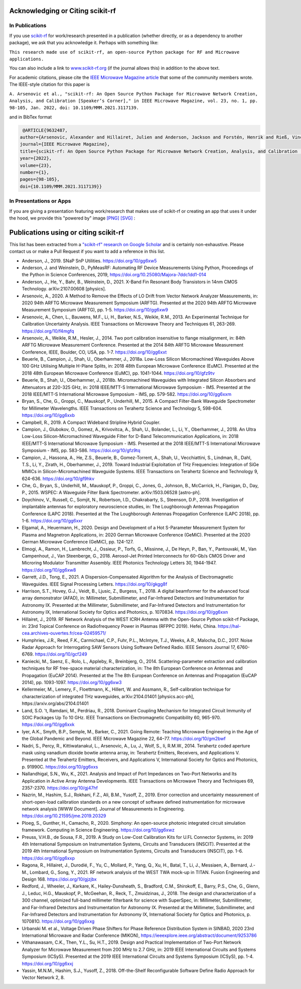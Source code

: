 .. _acknowledging:
    :github_url:


.. image:: ../_static/scikit-rf-title-flat.svg
    :target: ../_static/scikit-rf-title-flat.svg
    :height: 100
    :align: center


Acknowledging or Citing scikit-rf
==================================

In Publications
---------------

If you use `scikit-rf <http://scikit-rf.org>`_ for work/research presented in a publication (whether directly, or as a dependency to another package), we ask that you acknowledge it. Perhaps with something like:

``This research made use of scikit-rf, an open-source Python package for RF and Microwave applications.``

You can also include a link to `<www.scikit-rf.org>`_ (if the journal allows this) in addition to the above text.

For academic citations, please cite the `IEEE Microwave Magazine article <https://ieeexplore.ieee.org/document/9632487>`_ that some of the community members wrote.
The IEEE-style citation for this paper is

``A. Arsenovic et al., "scikit-rf: An Open Source Python Package for Microwave Network Creation, Analysis, and Calibration [Speaker’s Corner]," in IEEE Microwave Magazine, vol. 23, no. 1, pp. 98-105, Jan. 2022, doi: 10.1109/MMM.2021.3117139.``

and in BibTex format

.. code-block:: latex

   @ARTICLE{9632487,
  author={Arsenovic, Alexander and Hillairet, Julien and Anderson, Jackson and Forstén, Henrik and Rieß, Vincent and Eller, Michael and Sauber, Noah and Weikle, Robert and Barnhart, William and Forstmayr, Franz},
  journal={IEEE Microwave Magazine}, 
  title={scikit-rf: An Open Source Python Package for Microwave Network Creation, Analysis, and Calibration [Speaker’s Corner]}, 
  year={2022},
  volume={23},
  number={1},
  pages={98-105},
  doi={10.1109/MMM.2021.3117139}}

In Presentations or Apps
-------------------------

If you are giving a presentation featuring work/research that makes use of scikit-rf or creating an app that uses it under the hood, we provide this "powered by" image `[PNG] <http://scikit-rf.org/_downloads/powered_by_scikit-rf.png>`_
`[SVG] <http://scikit-rf.org/_downloads/powered_by_scikit-rf.svg>`_ : 

.. image:: http://scikit-rf.org/_downloads/powered_by_scikit-rf.png
    :width: 400px
    :align: center
    :alt: powered by scikit-rf


Publications using or citing scikit-rf
======================================

This list has been extracted from a `"scikit-rf" research on Google Scholar <https://scholar.google.com/scholar?hl=en&q=scikit-rf>`_ and is certainly non-exhaustive. Please contact us or make a Pull Request if you want to add a reference in this list.

* Anderson, J., 2019. SNaP SnP Utilities. https://doi.org/10/gg6xw5
* Anderson, J. and Weinstein, D., PyMeasRF: Automating RF Device Measurements Using Python, Proceedings of the Python in Science Conferences, 2019, https://doi.org/10.25080/Majora-7ddc1dd1-014
* Anderson, J., He, Y., Bahr, B., Weinstein, D., 2021. X-Band Fin Resonant Body Transistors in 14nm CMOS Technology. arXiv:2107.00608 [physics].
* Arsenovic, A., 2020. A Method to Remove the Effects of LO Drift from Vector Network Analyzer Measurements, in: 2020 94th ARFTG Microwave Measurement Symposium (ARFTG). Presented at the 2020 94th ARFTG Microwave Measurement Symposium (ARFTG), pp. 1-5. https://doi.org/10/gg6xw9
* Arsenovic, A., Chen, L., Bauwens, M.F., Li, H., Barker, N.S., Weikle, R.M., 2013. An Experimental Technique for Calibration Uncertainty Analysis. IEEE Transactions on Microwave Theory and Techniques 61, 263-269. https://doi.org/10/f4mgfq
* Arsenovic, A., Weikle, R.M., Hesler, J., 2014. Two port calibration insensitive to flange misalignment, in: 84th ARFTG Microwave Measurement Conference. Presented at the 2014 84th ARFTG Microwave Measurement Conference, IEEE, Boulder, CO, USA, pp. 1-7. https://doi.org/10/gg6xxt
* Beuerle, B., Campion, J., Shah, U., Oberhammer, J., 2018a. Low-Loss Silicon Micromachined Waveguides Above 100 GHz Utilising Multiple H-Plane Splits, in: 2018 48th European Microwave Conference (EuMC). Presented at the 2018 48th European Microwave Conference (EuMC), pp. 1041-1044. https://doi.org/10/gfz9tv
* Beuerle, B., Shah, U., Oberhammer, J., 2018b. Micromachined Waveguides with Integrated Silicon Absorbers and Attenuators at 220-325 GHz, in: 2018 IEEE/MTT-S International Microwave Symposium - IMS. Presented at the 2018 IEEE/MTT-S International Microwave Symposium - IMS, pp. 579-582. https://doi.org/10/gg6xxm
* Bryan, S., Che, G., Groppi, C., Mauskopf, P., Underhill, M., 2015. A Compact Filter-Bank Waveguide Spectrometer for Millimeter Wavelengths. IEEE Transactions on Terahertz Science and Technology 5, 598-604. https://doi.org/10/gg6xxb
* Campbell, R., 2019. A Compact Wideband Stripline Hybrid Coupler.
* Campion, J., Glubokov, O., Gomez, A., Krivovitca, A., Shah, U., Bolander, L., Li, Y., Oberhammer, J., 2018. An Ultra Low-Loss Silicon-Micromachined Waveguide Filter for D-Band Telecommunication Applications, in: 2018 IEEE/MTT-S International Microwave Symposium - IMS. Presented at the 2018 IEEE/MTT-S International Microwave Symposium - IMS, pp. 583-586. https://doi.org/10/gfz9tq
* Campion, J., Hassona, A., He, Z.S., Beuerle, B., Gomez-Torrent, A., Shah, U., Vecchiattini, S., Lindman, R., Dahl, T.S., Li, Y., Zirath, H., Oberhammer, J., 2019. Toward Industrial Exploitation of THz Frequencies: Integration of SiGe MMICs in Silicon-Micromachined Waveguide Systems. IEEE Transactions on Terahertz Science and Technology 9, 624-636. https://doi.org/10/gf9hkv
* Che, G., Bryan, S., Underhill, M., Mauskopf, P., Groppi, C., Jones, G., Johnson, B., McCarrick, H., Flanigan, D., Day, P., 2015. WSPEC: A Waveguide Filter Bank Spectrometer. arXiv:1503.06528 [astro-ph].
* Doychinov, V., Russell, C., Somjit, N., Robertson, I.D., Chakrabarty, S., Steenson, D.P., 2018. Investigation of implantable antennas for exploratory neuroscience studies, in: The Loughborough Antennas Propagation Conference (LAPC 2018). Presented at the The Loughborough Antennas Propagation Conference (LAPC 2018), pp. 1-6. https://doi.org/10/gg6xxr
* Elgamal, A., Heuermann, H., 2020. Design and Development of a Hot S-Parameter Measurement System for Plasma and Magnetron Applications, in: 2020 German Microwave Conference (GeMiC). Presented at the 2020 German Microwave Conference (GeMiC), pp. 124-127.
* Elmogi, A., Ramon, H., Lambrecht, J., Ossieur, P., Torfs, G., Missinne, J., De Heyn, P., Ban, Y., Pantouvaki, M., Van Campenhout, J., Van Steenberge, G., 2018. Aerosol-Jet Printed Interconnects for 60-Gb/s CMOS Driver and Microring Modulator Transmitter Assembly. IEEE Photonics Technology Letters 30, 1944-1947. https://doi.org/10/gg6xw8
* Garrett, J.D., Tong, E., 2021. A Dispersion-Compensated Algorithm for the Analysis of Electromagnetic Waveguides. IEEE Signal Processing Letters. https://doi.org/10/gkgg8f
* Harrison, S.T., Hovey, G.J., Veidt, B., Ljusic, Z., Burgess, T., 2018. A digital beamformer for the advanced focal array demonstrator (AFAD), in: Millimeter, Submillimeter, and Far-Infrared Detectors and Instrumentation for Astronomy IX. Presented at the Millimeter, Submillimeter, and Far-Infrared Detectors and Instrumentation for Astronomy IX, International Society for Optics and Photonics, p. 1070834. https://doi.org/10/gg6xxn
* Hillairet, J., 2019. RF Network Analysis of the WEST ICRH Antenna with the Open-Source Python scikit-rf Package, in: 23rd Topical Conference on Radiofrequency Power in Plasmas (RFPPC 2019). Hefei, China. https://hal-cea.archives-ouvertes.fr/cea-02459571/
* Humphries, J.R., Reed, F.K., Carmichael, C.P., Fuhr, P.L., McIntyre, T.J., Weeks, A.R., Malocha, D.C., 2017. Noise Radar Approach for Interrogating SAW Sensors Using Software Defined Radio. IEEE Sensors Journal 17, 6760-6769. https://doi.org/10/gcf249
* Kaniecki, M., Saenz, E., Rolo, L., Appleby, R., Breinbjerg, O., 2014. Scattering-parameter extraction and calibration techniques for RF free-space material characterization, in: The 8th European Conference on Antennas and Propagation (EuCAP 2014). Presented at the The 8th European Conference on Antennas and Propagation (EuCAP 2014), pp. 1093-1097. https://doi.org/10/gg6xw3
* Kellermeier, M., Lemery, F., Floettmann, K., Hillert, W. and Assmann, R., Self-calibration technique for characterization of integrated THz waveguides, arXiv:2104.01401 [physics.acc-ph], https://arxiv.org/abs/2104.01401
* Land, S.O. 't, Ramdani, M., Perdriau, R., 2018. Dominant Coupling Mechanism for Integrated Circuit Immunity of SOIC Packages Up To 10 GHz. IEEE Transactions on Electromagnetic Compatibility 60, 965-970. https://doi.org/10/gg6xxk
* Iyer, A.K., Smyth, B.P., Semple, M., Barker, C., 2021. Going Remote: Teaching Microwave Engineering in the Age of the Global Pandemic and Beyond. IEEE Microwave Magazine 22, 64–77. https://doi.org/10/gm2bwf
* Nadri, S., Percy, R., Kittiwatanakul, L., Arsenovic, A., Lu, J., Wolf, S., Ii, R.M.W., 2014. Terahertz coded aperture mask using vanadium dioxide bowtie antenna array, in: Terahertz Emitters, Receivers, and Applications V. Presented at the Terahertz Emitters, Receivers, and Applications V, International Society for Optics and Photonics, p. 91990C. https://doi.org/10/gg6xxs
* Nallandhigal, S.N., Wu, K., 2021. Analysis and Impact of Port Impedances on Two-Port Networks and Its Application in Active Array Antenna Developments. IEEE Transactions on Microwave Theory and Techniques 69, 2357-2370. https://doi.org/10/gj47hf
* Nazrin, M., Hashim, S.J., Rokhani, F.Z., Ali, B.M., Yusoff, Z., 2019. Error correction and uncertainty measurement of short-open-load calibration standards on a new concept of software defined instrumentation for microwave network analysis [WWW Document]. Journal of Measurements in Engineering. https://doi.org/10.21595/jme.2019.20329
* Ploeg, S., Gunther, H., Camacho, R., 2020. Simphony: An open-source photonic integrated circuit simulation framework. Computing in Science Engineering. https://doi.org/10/gg6xwz
* Preuss, V.H.B., de Sousa, F.R., 2019. A Study on Low-Cost Calibration Kits for U.FL Connector Systems, in: 2019 4th International Symposium on Instrumentation Systems, Circuits and Transducers (INSCIT). Presented at the 2019 4th International Symposium on Instrumentation Systems, Circuits and Transducers (INSCIT), pp. 1-6. https://doi.org/10/gg6xxp
* Ragona, R., Hillairet, J., Durodié, F., Yu, C., Mollard, P., Yang, Q., Xu, H., Batal, T., Li, J., Messiaen, A., Bernard, J.-M., Lombard, G., Song, Y., 2021. RF network analysis of the WEST TWA mock-up in TITAN. Fusion Engineering and Design 168. https://doi.org/10/gjzjbx
* Redford, J., Wheeler, J., Karkare, K., Hailey-Dunsheath, S., Bradford, C.M., Shirokoff, E., Barry, P.S., Che, G., Glenn, J., Leduc, H.G., Mauskopf, P., McGeehan, R., Reck, T., Zmuidzinas, J., 2018. The design and characterization of a 300 channel, optimized full-band millimeter filterbank for science with SuperSpec, in: Millimeter, Submillimeter, and Far-Infrared Detectors and Instrumentation for Astronomy IX. Presented at the Millimeter, Submillimeter, and Far-Infrared Detectors and Instrumentation for Astronomy IX, International Society for Optics and Photonics, p. 107081O. https://doi.org/10/gg6xxg
* Urbanski M. et al., Voltage Driven Phase Shifters for Phase Reference Distribution System in SINBAD, 2020 23rd International Microwave and Radar Conference (MIKON), https://ieeexplore.ieee.org/abstract/document/9253786
* Vithanawasam, C.K., Then, Y.L., Su, H.T., 2019. Design and Practical Implementation of Two-Port Network Analyzer for Microwave Measurement from 200 MHz to 2.7 GHz, in: 2019 IEEE International Circuits and Systems Symposium (ICSyS). Presented at the 2019 IEEE International Circuits and Systems Symposium (ICSyS), pp. 1-4. https://doi.org/10/gg6xxj
* Yassin, M.N.M., Hashim, S.J., Yusoff, Z., 2018. Off-the-Shelf Reconfigurable Software Define Radio Approach for Vector Network 2, 8.
